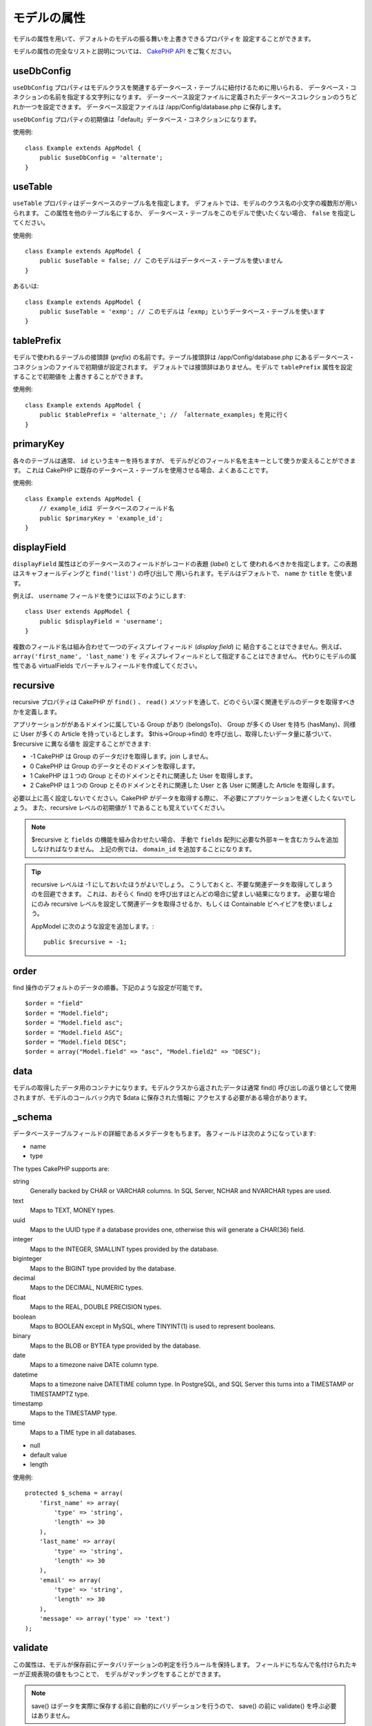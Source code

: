 モデルの属性
############

モデルの属性を用いて、デフォルトのモデルの振る舞いを上書きできるプロパティを
設定することができます。

モデルの属性の完全なリストと説明については、
`CakePHP API <https://api.cakephp.org/2.8/class-Model.html>`_ をご覧ください。

useDbConfig
===========

``useDbConfig`` プロパティはモデルクラスを関連するデータベース・テーブルに紐付けるために用いられる、
データベース・コネクションの名前を指定する文字列になります。
データーベース設定ファイルに定義されたデータベースコレクションのうちどれか一つを設定できます。
データベース設定ファイルは /app/Config/database.php に保存します。

``useDbConfig`` プロパティの初期値は「default」データベース・コネクションになります。

使用例::

    class Example extends AppModel {
        public $useDbConfig = 'alternate';
    }

useTable
========

``useTable`` プロパティはデータベースのテーブル名を指定します。
デフォルトでは、モデルのクラス名の小文字の複数形が用いられます。
この属性を他のテーブル名にするか、
データベース・テーブルをこのモデルで使いたくない場合、 ``false``
を指定してください。

使用例::

    class Example extends AppModel {
        public $useTable = false; // このモデルはデータベース・テーブルを使いません
    }

あるいは::

    class Example extends AppModel {
        public $useTable = 'exmp'; // このモデルは「exmp」というデータベース・テーブルを使います
    }

tablePrefix
===========

モデルで使われるテーブルの接頭辞 (*prefix*) の名前です。テーブル接頭辞は
/app/Config/database.php にあるデータベース・コネクションのファイルで初期値が設定されます。
デフォルトでは接頭辞はありません。モデルで ``tablePrefix`` 属性を設定することで初期値を
上書きすることができます。

使用例::

    class Example extends AppModel {
        public $tablePrefix = 'alternate_'; // 「alternate_examples」を見に行く
    }

.. _model-primaryKey:

primaryKey
==========

各々のテーブルは通常、 ``id`` という主キーを持ちますが、
モデルがどのフィールド名を主キーとして使うか変えることができます。
これは CakePHP に既存のデータベース・テーブルを使用させる場合、よくあることです。

使用例::

    class Example extends AppModel {
        // example_idは データベースのフィールド名
        public $primaryKey = 'example_id';
    }


.. _model-displayField:

displayField
============

``displayField`` 属性はどのデータベースのフィールドがレコードの表題 (*label*) として
使われるべきかを指定します。この表題はスキャフォールディングと ``find('list')`` の呼び出しで
用いられます。モデルはデフォルトで、 ``name`` か ``title`` を使います。

例えば、 ``username`` フィールドを使うには以下のようにします::

    class User extends AppModel {
        public $displayField = 'username';
    }

複数のフィールド名は組み合わせて一つのディスプレイフィールド (*display field*) に
結合することはできません。例えば、 ``array('first_name', 'last_name')`` を
ディスプレイフィールドとして指定することはできません。
代わりにモデルの属性である virtualFields でバーチャルフィールドを作成してください。

recursive
=========

recursive プロパティは CakePHP が ``find()`` 、 ``read()``
メソッドを通して、どのぐらい深く関連モデルのデータを取得すべきかを定義します。

アプリケーションががあるドメインに属している Group があり (belongsTo)、
Group が多くの User を持ち (hasMany)、同様に User が多くの Article を持っているとします。
$this->Group->find() を呼び出し、取得したいデータ量に基づいて、$recursive に異なる値を
設定することができます:

* -1 CakePHP は Group のデータだけを取得します。join しません。
* 0  CakePHP は Group のデータとそのドメインを取得します。
* 1  CakePHP は１つの Group とそのドメインとそれに関連した User を取得します。
* 2  CakePHP は１つの Group とそのドメインとそれに関連した User と各 User に関連した
  Article を取得します。

必要以上に高く設定しないでください。CakePHP がデータを取得する際に、
不必要にアプリケーションを遅くしたくないでしょう。
また、recursive レベルの初期値が 1 であることも覚えていてください。

.. note::

    $recursive と ``fields`` の機能を組み合わせたい場合、
    手動で ``fields`` 配列に必要な外部キーを含むカラムを追加しなければなりません。
    上記の例では、 ``domain_id`` を追加することになります。

.. tip::

    recursive レベルは -1 にしておいたほうがよいでしょう。
    こうしておくと、不要な関連データを取得してしまうのを回避できます。
    これは、おそらく find() を呼び出すほとんどの場合に望ましい結果になります。
    必要な場合にのみ recursive レベルを設定して関連データを取得させるか、もしくは
    Containable ビヘイビアを使いましょう。

    AppModel に次のような設定を追加します。::

        public $recursive = -1;

order
=====

find 操作のデフォルトのデータの順番。下記のような設定が可能です。 ::

    $order = "field"
    $order = "Model.field";
    $order = "Model.field asc";
    $order = "Model.field ASC";
    $order = "Model.field DESC";
    $order = array("Model.field" => "asc", "Model.field2" => "DESC");

data
====

モデルの取得したデータ用のコンテナになります。モデルクラスから返されたデータは通常 find()
呼び出しの返り値として使用されますが、モデルのコールバック内で $data に保存された情報に
アクセスする必要がある場合があります。

\_schema
========

データベーステーブルフィールドの詳細であるメタデータをもちます。
各フィールドは次のようになっています:

-  name
-  type

The types CakePHP supports are:

string
    Generally backed by CHAR or VARCHAR columns. In SQL Server, NCHAR and
    NVARCHAR types are used.
text
    Maps to TEXT, MONEY types.
uuid
    Maps to the UUID type if a database provides one, otherwise this will
    generate a CHAR(36) field.
integer
    Maps to the INTEGER, SMALLINT types provided by the database.
biginteger
    Maps to the BIGINT type provided by the database.
decimal
    Maps to the DECIMAL, NUMERIC types.
float
    Maps to the REAL, DOUBLE PRECISION types.
boolean
    Maps to BOOLEAN except in MySQL, where TINYINT(1) is used to represent
    booleans.
binary
    Maps to the BLOB or BYTEA type provided by the database.
date
    Maps to a timezone naive DATE column type.
datetime
    Maps to a timezone naive DATETIME column type. In PostgreSQL, and SQL
    Server this turns into a TIMESTAMP or TIMESTAMPTZ type.
timestamp
    Maps to the TIMESTAMP type.
time
    Maps to a TIME type in all databases.

-  null
-  default value
-  length

使用例::

    protected $_schema = array(
        'first_name' => array(
            'type' => 'string',
            'length' => 30
        ),
        'last_name' => array(
            'type' => 'string',
            'length' => 30
        ),
        'email' => array(
            'type' => 'string',
            'length' => 30
        ),
        'message' => array('type' => 'text')
    );

validate
========

この属性は、モデルが保存前にデータバリデーションの判定を行うルールを保持します。
フィールドにちなんで名付けられたキーが正規表現の値をもつことで、
モデルがマッチングをすることができます。

.. note::

    save() はデータを実際に保存する前に自動的にバリデーションを行うので、
    save() の前に validate() を呼ぶ必要はありません。

バリデーションに関する詳しい情報は、このマニュアルの後にある `/models/data-validation` を
ご覧ください。

virtualFields
=============

モデルが持つバーチャルフィールドの配列です。バーチャルフィールドは SQL 表現へのエイリアスです。
このプロパティに追加されたフィールドは、他のモデルフィールドと同じように読み込まれますが、
保存することはできません。

MySQL での使用例::

    public $virtualFields = array(
        'name' => "CONCAT(User.first_name, ' ', User.last_name)"
    );

これを行った後、find 操作で取得したデータの User には ``name`` キーに連結された結果が
格納されているでしょう。データベースにバーチャルフィールドと同じ名前のカラムを作成するのは
賢明ではありません。これは SQL エラーを引き起こす場合があります。

``virtualFields`` プロパティに関する詳しい情報、正しい用法、また制限については、
:doc:`/models/virtual-fields` をご覧ください。

name
====

モデルの名前。モデルのファイルでこれを指定しない場合、コンストラクタでクラス名が設定されます。

使用例::

    class Example extends AppModel {
        public $name = 'Example';
    }

cacheQueries
============

true を設定すると、モデルによって取得されたデータは１つのリクエストの間キャッシュされます。
このキャッシュはメモリ内のみで、リクエストの間のみ持続します。
同じデータに対する重複したリクエストはキャッシュによって処理されます。


.. meta::
    :title lang=ja: Model Attributes
    :keywords lang=ja: alternate table,default model,database configuration,model example,database table,default database,model class,model behavior,class model,plural form,database connections,database connection,attribute,attributes,complete list,config,cakephp,api,class example

